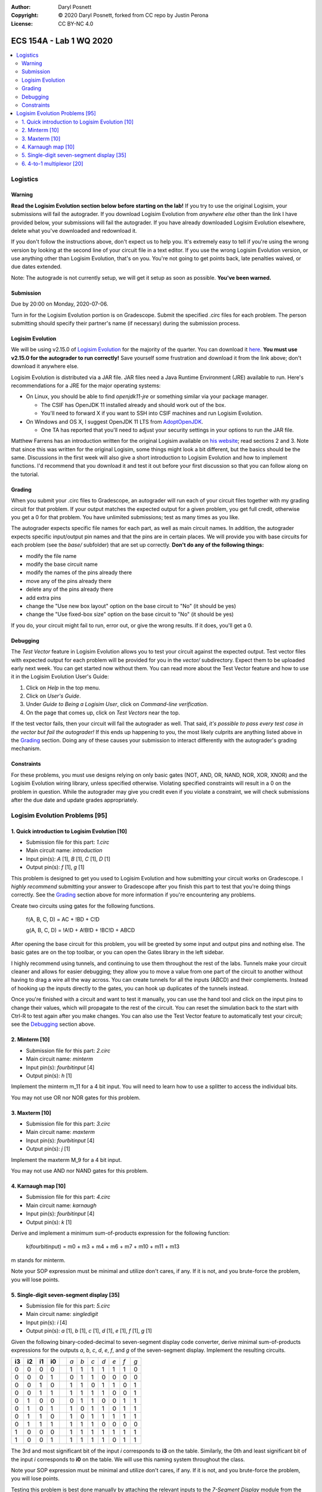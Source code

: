 :Author: Daryl Posnett
:Copyright: © 2020 Daryl Posnett, forked from CC repo by Justin Perona
:License: CC BY-NC 4.0

========================
ECS 154A - Lab 1 WQ 2020
========================

.. contents::
  :local:

Logistics
---------

Warning
~~~~~~~

**Read the Logisim Evolution section below before starting on the lab!**
If you try to use the original Logisim, your submissions will fail the autograder.
If you download Logisim Evolution from *anywhere else* other than the link I have provided below, your submissions will fail the autograder.
If you have already downloaded Logisim Evolution elsewhere, delete what you've downloaded and redownload it.

If you don't follow the instructions above, don't expect us to help you.
It's extremely easy to tell if you're using the wrong version by looking at the second line of your circuit file in a text editor.
If you use the wrong Logisim Evolution version, or use anything other than Logisim Evolution, that's on you.
You're not going to get points back, late penalties waived, or due dates extended.

Note: The autograde is not currently setup, we will get it setup as soon as possible. 
**You've been warned.**

Submission
~~~~~~~~~~

Due by 20:00 on Monday, 2020-07-06.

Turn in for the Logisim Evolution portion is on Gradescope.
Submit the specified .circ files for each problem.
The person submitting should specify their partner's name (if necessary) during the submission process.


Logisim Evolution
~~~~~~~~~~~~~~~~~

We will be using v2.15.0 of `Logisim Evolution`_ for the majority of the quarter.
You can download it here_.
**You must use v2.15.0 for the autograder to run correctly!**
Save yourself some frustration and download it from the link above; don't download it anywhere else.

Logisim Evolution is distributed via a JAR file.
JAR files need a Java Runtime Environment (JRE) available to run.
Here's recommendations for a JRE for the major operating systems:

* On Linux, you should be able to find *openjdk11-jre* or something similar via your package manager.

  * The CSIF has OpenJDK 11 installed already and should work out of the box.
  * You'll need to forward X if you want to SSH into CSIF machines and run Logisim Evolution.

* On Windows and OS X, I suggest OpenJDK 11 LTS from AdoptOpenJDK_.

  * One TA has reported that you'll need to adjust your security settings in your options to run the JAR file.

Matthew Farrens has an introduction written for the original Logisim available on `his website`_; read sections 2 and 3.
Note that since this was written for the original Logisim, some things might look a bit different, but the basics should be the same.
Discussions in the first week will also give a short introduction to Logisim Evolution and how to implement functions.
I'd recommend that you download it and test it out before your first discussion so that you can follow along on the tutorial.

.. _`Logisim Evolution`: https://github.com/reds-heig/logisim-evolution
.. _here: https://github.com/reds-heig/logisim-evolution/releases/tag/v2.15.0
.. _AdoptOpenJDK: https://adoptopenjdk.net/
.. _`his website`: http://american.cs.ucdavis.edu/academic/ecs154a/postscript/logisim-tutorial.pdf

Grading
~~~~~~~

When you submit your .circ files to Gradescope, an autograder will run each of your circuit files together with my grading circuit for that problem.
If your output matches the expected output for a given problem, you get full credit, otherwise you get a 0 for that problem.
You have unlimited submissions; test as many times as you like.

The autograder expects specific file names for each part, as well as main circuit names.
In addition, the autograder expects specific input/output pin names and that the pins are in certain places.
We will provide you with base circuits for each problem (see the *base/* subfolder) that are set up correctly.
**Don't do any of the following things:**

* modify the file name
* modify the base circuit name
* modify the names of the pins already there
* move any of the pins already there
* delete any of the pins already there
* add extra pins
* change the "Use new box layout" option on the base circuit to "No" (it should be yes)
* change the "Use fixed-box size" option on the base circuit to "No" (it should be yes)

If you do, your circuit might fail to run, error out, or give the wrong results.
If it does, you'll get a 0.

Debugging
~~~~~~~~~

The *Test Vector* feature in Logisim Evolution allows you to test your circuit against the expected output.
Test vector files with expected output for each problem will be provided for you in the *vector/* subdirectory. 
Expect them to be uploaded early next week. You can get started now without them. 
You can read more about the Test Vector feature and how to use it in the Logisim Evolution User's Guide:

1. Click on *Help* in the top menu.
2. Click on *User's Guide*.
3. Under *Guide to Being a Logisim User*, click on *Command-line verification*.
4. On the page that comes up, click on *Test Vectors* near the top.

If the test vector fails, then your circuit will fail the autograder as well.
That said, *it's possible to pass every test case in the vector but fail the autograder!*
If this ends up happening to you, the most likely culprits are anything listed above in the Grading_ section.
Doing any of these causes your submission to interact differently with the autograder's grading mechanism.

Constraints
~~~~~~~~~~~

For these problems, you must use designs relying on only basic gates (NOT, AND, OR, NAND, NOR, XOR, XNOR) and the Logisim Evolution wiring library, unless specified otherwise.
Violating specified constraints will result in a 0 on the problem in question.
While the autograder may give you credit even if you violate a constraint, we will check submissions after the due date and update grades appropriately.

Logisim Evolution Problems [95]
-------------------------------

1. Quick introduction to Logisim Evolution [10]
~~~~~~~~~~~~~~~~~~~~~~~~~~~~~~~~~~~~~~~~~~~~~~~

* Submission file for this part: *1.circ*
* Main circuit name: *introduction*
* Input pin(s): *A* [1], *B* [1], *C* [1], *D* [1]
* Output pin(s): *f* [1], *g* [1]

This problem is designed to get you used to Logisim Evolution and how submitting your circuit works on Gradescope.
I *highly recommend* submitting your answer to Gradescope after you finish this part to test that you're doing things correctly.
See the Grading_ section above for more information if you're encountering any problems.

Create two circuits using gates for the following functions.

    f(A, B, C, D) = AC + !BD + C!D

    g(A, B, C, D) = !A!D + A!B!D + !BC!D + ABCD

After opening the base circuit for this problem, you will be greeted by some input and output pins and nothing else.
The basic gates are on the top toolbar, or you can open the Gates library in the left sidebar.

I highly recommend using tunnels, and continuing to use them throughout the rest of the labs.
Tunnels make your circuit cleaner and allows for easier debugging; they allow you to move a value from one part of the circuit to another without having to drag a wire all the way across.
You can create tunnels for all the inputs (ABCD) and their complements.
Instead of hooking up the inputs directly to the gates, you can hook up duplicates of the tunnels instead.

Once you're finished with a circuit and want to test it manually, you can use the hand tool and click on the input pins to change their values, which will propagate to the rest of the circuit.
You can reset the simulation back to the start with Ctrl-R to test again after you make changes.
You can also use the Test Vector feature to automatically test your circuit; see the Debugging_ section above.

2. Minterm [10]
~~~~~~~~~~~~~~~

* Submission file for this part: *2.circ*
* Main circuit name: *minterm*
* Input pin(s): *fourbitinput* [4]
* Output pin(s): *h* [1]

Implement the minterm m_11 for a 4 bit input.
You will need to learn how to use a splitter to access the individual bits.

You may not use OR nor NOR gates for this problem.

3. Maxterm [10]
~~~~~~~~~~~~~~~

* Submission file for this part: *3.circ*
* Main circuit name: *maxterm*
* Input pin(s): *fourbitinput* [4]
* Output pin(s): *j* [1]

Implement the maxterm M_9 for a 4 bit input.

You may not use AND nor NAND gates for this problem.

4. Karnaugh map [10]
~~~~~~~~~~~~~~~~~~~~

* Submission file for this part: *4.circ*
* Main circuit name: *karnaugh*
* Input pin(s): *fourbitinput* [4]
* Output pin(s): *k* [1]

Derive and implement a minimum sum-of-products expression for the following function:

    k(fourbitinput) = m0 + m3 + m4 + m6 + m7 + m10 + m11 + m13

m stands for minterm.

Note your SOP expression must be minimal and utilize don't cares, if any.
If it is not, and you brute-force the problem, you will lose points.

5. Single-digit seven-segment display [35]
~~~~~~~~~~~~~~~~~~~~~~~~~~~~~~~~~~~~~~~~~~

* Submission file for this part: *5.circ*
* Main circuit name: *singledigit*
* Input pin(s): *i* [4]
* Output pin(s): *a* [1], *b* [1], *c* [1], *d* [1], *e* [1], *f* [1], *g* [1]

Given the following binary-coded-decimal to seven-segment display code converter, derive minimal sum-of-products expressions for the outputs *a*, *b*, *c*, *d*, *e*, *f*, and *g* of the seven-segment display.
Implement the resulting circuits.

.. image:: seven-segment-display.png
    :width: 50%
    :align: center

====== ====== ====== ====== = === === === === === === ===
**i3** **i2** **i1** **i0** | *a* *b* *c* *d* *e* *f* *g*
0      0      0      0      | 1   1   1   1   1   1   0
0      0      0      1      | 0   1   1   0   0   0   0
0      0      1      0      | 1   1   0   1   1   0   1
0      0      1      1      | 1   1   1   1   0   0   1
0      1      0      0      | 0   1   1   0   0   1   1
0      1      0      1      | 1   0   1   1   0   1   1
0      1      1      0      | 1   0   1   1   1   1   1
0      1      1      1      | 1   1   1   0   0   0   0
1      0      0      0      | 1   1   1   1   1   1   1
1      0      0      1      | 1   1   1   1   0   1   1
====== ====== ====== ====== = === === === === === === ===

The 3rd and most significant bit of the input *i* corresponds to **i3** on the table.
Similarly, the 0th and least significant bit of the input *i* corresponds to **i0** on the table.
We will use this naming system throughout the class.

Note your SOP expression must be minimal and utilize don't cares, if any.
If it is not, and you brute-force the problem, you will lose points.

Testing this problem is best done manually by attaching the relevant inputs to the *7-Segment Display* module from the Input/Output library of Logisim Evolution.
Feel free to leave it inside your circuit if you want before submission; it won't affect the testing.

6. 4-to-1 multiplexor [20]
~~~~~~~~~~~~~~~~~~~~~~~~~~

* Submission file for this part: *6.circ*
* Main circuit name: *multiplexor*
* Input pin(s): *inputzero* [3], *inputone* [3], *inputtwo* [3], *inputthree* [3], *selector* [2]
* Output pin(s): *muxoutput* [3]

Create a 4-to-1 multiplexer that uses three data bits.
The *selector* input chooses between which of the four *input* pins to output to *muxoutput*.
Hint: we discussed how to make a 4-to-1 multiplexor with one data bit, but you'll need to figure out what to modify to support more data bits.

You may not use MUXes for this problem as it defeats the purpose of the problem.